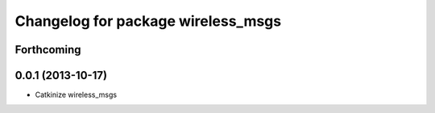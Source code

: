 ^^^^^^^^^^^^^^^^^^^^^^^^^^^^^^^^^^^
Changelog for package wireless_msgs
^^^^^^^^^^^^^^^^^^^^^^^^^^^^^^^^^^^

Forthcoming
-----------

0.0.1 (2013-10-17)
------------------
* Catkinize wireless_msgs
